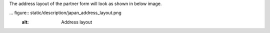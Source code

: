 The address layout of the partner form will look as shown in below image.

... figure:: static/description/japan_address_layout.png
   :alt: Address layout
